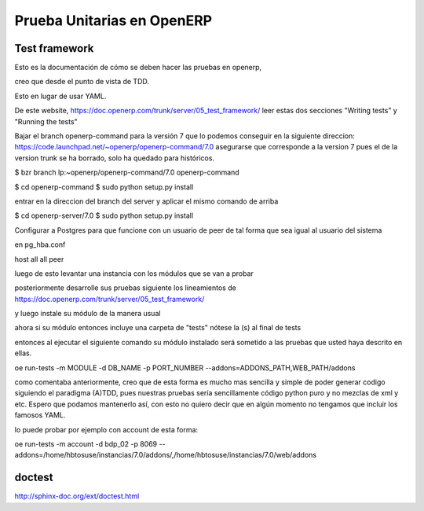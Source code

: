 Prueba Unitarias en OpenERP
===========================

Test framework
--------------

Esto es la documentación de cómo se deben hacer las pruebas en openerp,

creo que desde el punto de vista de TDD.

Esto en lugar de usar YAML.

De este website, https://doc.openerp.com/trunk/server/05_test_framework/
leer estas dos secciones "Writing tests" y "Running the tests"


Bajar el branch openerp-command para la versión 7 que lo podemos conseguir
en la siguiente direccion: https://code.launchpad.net/~openerp/openerp-command/7.0
asegurarse que corresponde a la version 7 pues el de la version trunk se ha borrado,
solo ha quedado para históricos.

$ bzr branch lp:~openerp/openerp-command/7.0 openerp-command

$ cd openerp-command
$ sudo python setup.py install

entrar en la direccion del branch del server y aplicar el mismo comando de arriba

$ cd openerp-server/7.0
$ sudo python setup.py install

Configurar a Postgres para que funcione con un usuario de peer de tal forma
que sea igual al usuario del sistema

en pg_hba.conf 

host          all          all          peer

luego de esto levantar una instancia con los módulos que se van a probar

posteriormente desarrolle sus pruebas siguiente los lineamientos de https://doc.openerp.com/trunk/server/05_test_framework/

y luego instale su módulo de la manera usual 

ahora si su módulo entonces incluye una carpeta de "tests" nótese la (s) al final de tests

entonces al ejecutar el siguiente comando su módulo instalado será sometido a las 
pruebas que usted haya descrito en ellas.

oe run-tests -m MODULE -d DB_NAME -p PORT_NUMBER --addons=ADDONS_PATH,WEB_PATH/addons

como comentaba anteriormente, creo que de esta forma es mucho mas
sencilla y simple de poder generar codigo siguiendo el paradigma (A)TDD,
pues nuestras pruebas sería sencillamente código python puro y no mezclas
de xml y etc. Espero que podamos mantenerlo así, con esto no quiero decir
que en algún momento no tengamos que incluir los famosos YAML.

lo puede probar por ejemplo con account de esta forma:

oe run-tests -m account -d bdp_02 -p 8069 --addons=/home/hbtosuse/instancias/7.0/addons/,/home/hbtosuse/instancias/7.0/web/addons


doctest
-------

http://sphinx-doc.org/ext/doctest.html
